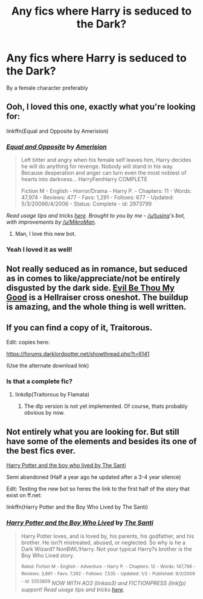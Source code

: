 #+TITLE: Any fics where Harry is seduced to the Dark?

* Any fics where Harry is seduced to the Dark?
:PROPERTIES:
:Author: c0smicmuffin
:Score: 6
:DateUnix: 1434079383.0
:DateShort: 2015-Jun-12
:FlairText: Request
:END:
By a female character preferably


** Ooh, I loved this one, exactly what you're looking for:

linkffn(Equal and Opposite by Amerision)
:PROPERTIES:
:Author: tusing
:Score: 7
:DateUnix: 1434079859.0
:DateShort: 2015-Jun-12
:END:

*** [[https://www.fanfiction.net/s/2973799/1/Equal-and-Opposite][*/Equal and Opposite/*]] by [[https://www.fanfiction.net/u/968386/Amerision][/Amerision/]]

#+begin_quote
  Left bitter and angry when his female self leaves him, Harry decides he will do anything for revenge. Nobody will stand in his way. Because desperation and anger can turn even the most noblest of hearts into darkness... HarryFemHarry COMPLETE

  Fiction M - English - Horror/Drama - Harry P. - Chapters: 11 - Words: 47,974 - Reviews: 477 - Favs: 1,291 - Follows: 677 - Updated: 5/3/20096/4/2006 - Status: Complete - id: 2973799
#+end_quote

 

/Read usage tips and tricks [[https://github.com/tusing/reddit-ffn-bot/blob/master/README.md][here]]. Brought to you by me - [[/u/tusing]]'s bot, with improvements by [[/u/MikroMan]]./
:PROPERTIES:
:Author: FanfictionBot
:Score: 8
:DateUnix: 1434079876.0
:DateShort: 2015-Jun-12
:END:

**** Man, I love this new bot.
:PROPERTIES:
:Score: 2
:DateUnix: 1434115038.0
:DateShort: 2015-Jun-12
:END:


*** Yeah I loved it as well!
:PROPERTIES:
:Author: c0smicmuffin
:Score: 1
:DateUnix: 1434177181.0
:DateShort: 2015-Jun-13
:END:


** Not really seduced as in romance, but seduced as in comes to like/appreciate/not be entirely disgusted by the dark side. [[https://www.fanfiction.net/s/2452681/1/Evil-Be-Thou-My-Good][Evil Be Thou My Good]] is a Hellraiser cross oneshot. The buildup is amazing, and the whole thing is well written.
:PROPERTIES:
:Author: Heimdall1342
:Score: 3
:DateUnix: 1434131867.0
:DateShort: 2015-Jun-12
:END:


** If you can find a copy of it, Traitorous.

Edit: copies here:

[[https://forums.darklordpotter.net/showthread.php?t=6141]]

(Use the alternate download link)
:PROPERTIES:
:Author: Taure
:Score: 2
:DateUnix: 1434100512.0
:DateShort: 2015-Jun-12
:END:

*** Is that a complete fic?
:PROPERTIES:
:Author: onlytoask
:Score: 1
:DateUnix: 1434113880.0
:DateShort: 2015-Jun-12
:END:

**** linkdlp(Traitorous by Flamata)
:PROPERTIES:
:Author: MoonfireArt
:Score: 0
:DateUnix: 1434115675.0
:DateShort: 2015-Jun-12
:END:

***** The dlp version is not yet implemented. Of course, thats probably obvious by now.
:PROPERTIES:
:Author: ryanvdb
:Score: 1
:DateUnix: 1434140743.0
:DateShort: 2015-Jun-13
:END:


** Not entirely what you are looking for. But still have some of the elements and besides its one of the best fics ever.

[[https://forums.darklordpotter.net/showthread.php?t=17021&page=1][Harry Potter and the boy who lived by The Santi]]

Semi abandoned (Half a year ago he updated after a 3-4 year silence)

Edit: Testing the new bot so heres the link to the first half of the story that exist on ff.net:

linkffn(Harry Potter and the Boy Who Lived by The Santi)
:PROPERTIES:
:Author: KayanRider
:Score: 1
:DateUnix: 1434235898.0
:DateShort: 2015-Jun-14
:END:

*** [[https://www.fanfiction.net/s/5353809/1/Harry-Potter-and-the-Boy-Who-Lived][*/Harry Potter and the Boy Who Lived/*]] by [[https://www.fanfiction.net/u/1239654/The-Santi][/The Santi/]]

#+begin_quote
  Harry Potter loves, and is loved by, his parents, his godfather, and his brother. He isn?t mistreated, abused, or neglected. So why is he a Dark Wizard? NonBWL!Harry. Not your typical Harry?s brother is the Boy Who Lived story.

  ^{Rated:} ^{Fiction} ^{M} ^{-} ^{English} ^{-} ^{Adventure} ^{-} ^{Harry} ^{P.} ^{-} ^{Chapters:} ^{12} ^{-} ^{Words:} ^{147,796} ^{-} ^{Reviews:} ^{3,861} ^{-} ^{Favs:} ^{7,392} ^{-} ^{Follows:} ^{7,535} ^{-} ^{Updated:} ^{1/3} ^{-} ^{Published:} ^{9/3/2009} ^{-} ^{id:} ^{5353809} /NOW WITH AO3 (linkao3) and FICTIONPRESS (linkfp) support! Read usage tips and tricks [[https://github.com/tusing/reddit-ffn-bot/blob/master/README.md][here]]./
#+end_quote
:PROPERTIES:
:Author: FanfictionBot
:Score: 1
:DateUnix: 1434249534.0
:DateShort: 2015-Jun-14
:END:
